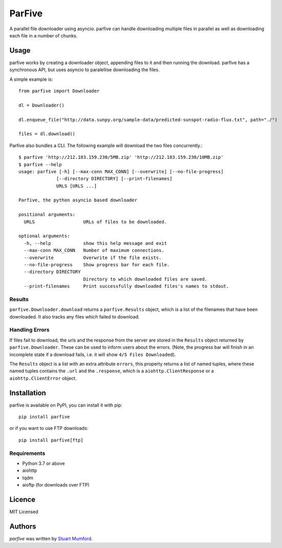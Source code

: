 ParFive
=======

.. image:: https://img.shields.io/pypi/v/parfive.svg
    :target: https://pypi.python.org/pypi/parfive
    :alt: Latest PyPI version

A parallel file downloader using asyncio. parfive can handle downloading
multiple files in parallel as well as downloading each file in a number of
chunks.

Usage
-----

parfive works by creating a downloader object, appending files to it and then
running the download. parfive has a synchronous API, but uses asyncio to
paralellise downloading the files.

A simple example is::

  from parfive import Downloader

  dl = Downloader()

  dl.enqueue_file("http://data.sunpy.org/sample-data/predicted-sunspot-radio-flux.txt", path="./")

  files = dl.download()

Parfive also bundles a CLI. The following example will download the two files concurrently.::

  $ parfive 'http://212.183.159.230/5MB.zip' 'http://212.183.159.230/10MB.zip'
  $ parfive --help                                                                           
  usage: parfive [-h] [--max-conn MAX_CONN] [--overwrite] [--no-file-progress]
                [--directory DIRECTORY] [--print-filenames]
                URLS [URLS ...]

  Parfive, the python asyncio based downloader

  positional arguments:
    URLS                  URLs of files to be downloaded.

  optional arguments:
    -h, --help            show this help message and exit
    --max-conn MAX_CONN   Number of maximum connections.
    --overwrite           Overwrite if the file exists.
    --no-file-progress    Show progress bar for each file.
    --directory DIRECTORY
                          Directory to which downloaded files are saved.
    --print-filenames     Print successfully downloaded files's names to stdout.


Results
^^^^^^^

``parfive.Downloader.download`` returns a ``parfive.Results`` object, which is a
list of the filenames that have been downloaded. It also tracks any files which
failed to download.


Handling Errors
^^^^^^^^^^^^^^^

If files fail to download, the urls and the response from the server are stored
in the ``Results`` object returned by ``parfive.Downloader``. These can be used to
inform users about the errors. (Note, the progress bar will finish in an
incomplete state if a download fails, i.e. it will show ``4/5 Files Downloaded``).

The ``Results`` object is a list with an extra attribute ``errors``, this property
returns a list of named tuples, where these named tuples contains the ``.url``
and the ``.response``, which is a ``aiohttp.ClientResponse`` or a
``aiohttp.ClientError`` object.

Installation
------------

parfive is available on PyPI, you can install it with pip::

  pip install parfive

or if you want to use FTP downloads::

  pip install parfive[ftp]

Requirements
^^^^^^^^^^^^

- Python 3.7 or above
- aiohttp
- tqdm
- aioftp (for downloads over FTP)

Licence
-------

MIT Licensed

Authors
-------

`parfive` was written by `Stuart Mumford <http://stuartmumford.uk>`_.
